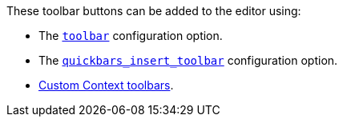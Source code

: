 These toolbar buttons can be added to the editor using:

* The xref:editor-appearance.adoc#toolbar[`toolbar`] configuration option.
* The xref:quickbars.adoc#quickbars_insert_toolbar[`quickbars_insert_toolbar`] configuration option.
* xref:contexttoolbar.adoc[Custom Context toolbars].
